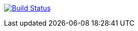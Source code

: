 image:https://travis-ci.org/GriniAchraf/J-MP.svg?branch=master["Build Status", link="https://travis-ci.org/GriniAchraf/J-MP"]